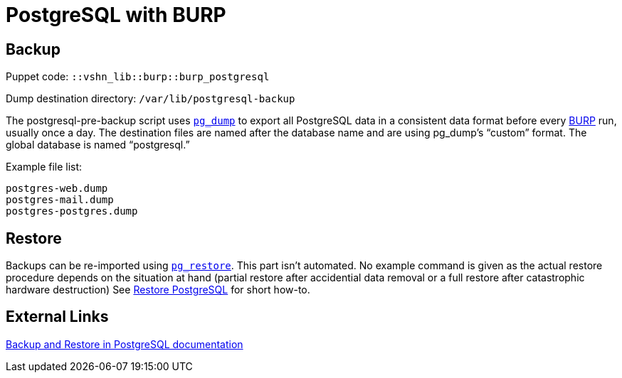 = PostgreSQL with BURP

== Backup

Puppet code: `::vshn_lib::burp::burp_postgresql`

Dump destination directory: `/var/lib/postgresql-backup`

The postgresql-pre-backup script uses https://www.postgresql.org/docs/current/app-pgdump.html[`pg_dump`] to export all PostgreSQL data in a consistent data format before every https://burp.grke.org/[BURP] run, usually once a day. The destination files are named after the database name and are using pg_dump's “custom” format. The global database is named “postgresql.”

Example file list:

[source,bash]
--
postgres-web.dump
postgres-mail.dump
postgres-postgres.dump
--

== Restore

Backups can be re-imported using https://www.postgresql.org/docs/current/app-pgrestore.html[`pg_restore`]. This part isn't automated. No example command is given as the actual restore procedure depends on the situation at hand (partial restore after accidential data removal or a full restore after catastrophic hardware destruction)
See xref:managed-service:ROOT:how-tos/restore_postgresql_burp.adoc[Restore PostgreSQL] for short how-to.

== External Links

https://www.postgresql.org/docs/current/backup.html[Backup and Restore in PostgreSQL documentation]

